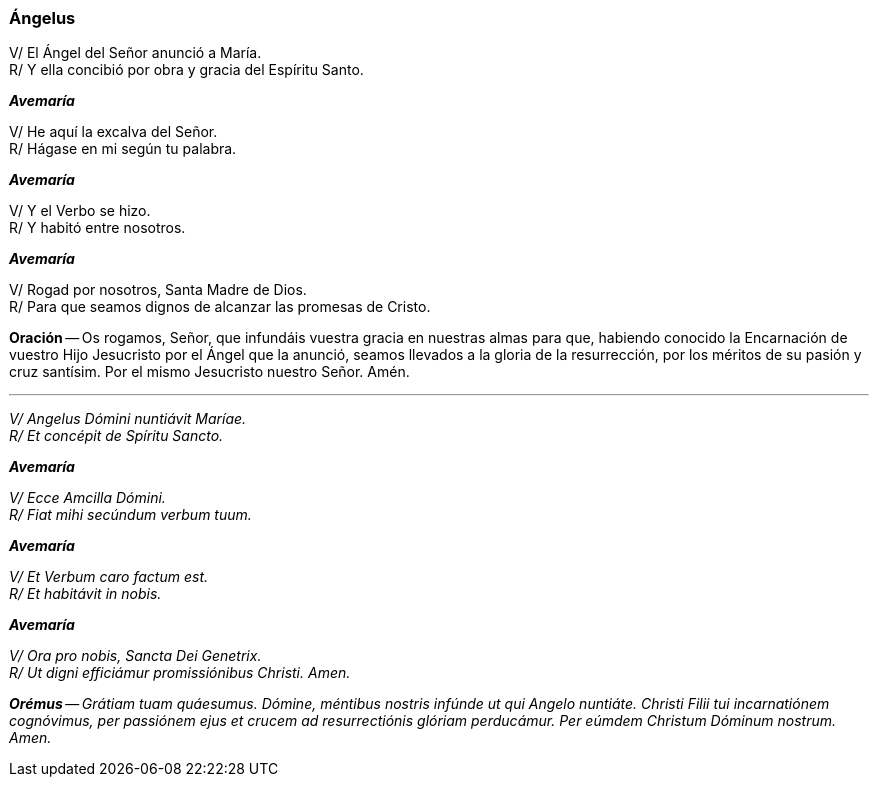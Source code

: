 [[angelus]]
=== Ángelus

V/ El Ángel del Señor anunció a María. +
R/ Y ella concibió por obra y gracia del Espíritu Santo.

*_Avemaría_*

V/ He aquí la excalva del Señor. +
R/ Hágase en mi según tu palabra.

*_Avemaría_*

V/ Y el Verbo se hizo. +
R/ Y habitó entre nosotros.

*_Avemaría_*

V/ Rogad por nosotros, Santa Madre de Dios. +
R/ Para que seamos dignos de alcanzar las promesas de Cristo.

*Oración* -- Os rogamos, Señor, que infundáis vuestra gracia en nuestras almas para que, habiendo conocido la Encarnación de vuestro Hijo Jesucristo por el Ángel que la anunció, seamos llevados a la gloria de la resurrección, por los méritos de su pasión y cruz santísim. Por el mismo Jesucristo nuestro Señor. Amén.

'''

_V/ Angelus Dómini nuntiávit Maríae._ +
_R/ Et concépit de Spíritu Sancto._

*_Avemaría_*

_V/ Ecce Amcilla Dómini._ +
_R/ Fiat mihi secúndum verbum tuum._

*_Avemaría_*

_V/ Et Verbum caro factum est._ +
_R/ Et habitávit in nobis._

*_Avemaría_*

_V/ Ora pro nobis, Sancta Dei Genetrix._ +
_R/ Ut digni efficiámur promissiónibus Christi. Amen._

*_Orémus_* -- _Grátiam tuam quáesumus. Dómine, méntibus nostris infúnde ut qui Angelo nuntiáte. Christi Filii tui incarnatiónem cognóvimus, per passiónem ejus et crucem ad resurrectiónis glóriam perducámur. Per eúmdem Christum Dóminum nostrum. Amen._
